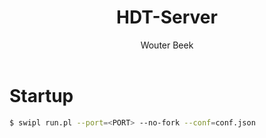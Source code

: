 #+TITLE: HDT-Server
#+AUTHOR: Wouter Beek

* Startup

#+BEGIN_SRC sh
$ swipl run.pl --port=<PORT> --no-fork --conf=conf.json
#+END_SRC
